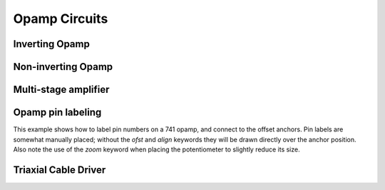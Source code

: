 Opamp Circuits
--------------

.. jupyter-execute::
    :hide-code:

    %config InlineBackend.figure_format = 'svg'
    import schemdraw
    from schemdraw import elements as elm


Inverting Opamp
^^^^^^^^^^^^^^^

.. jupyter-execute::
    :code-below:
    
    d = schemdraw.Drawing()
    op = d.add(elm.Opamp)
    d.add(elm.Line('left', xy=op.in2, l=d.unit/4))
    d.add(elm.Line('down', l=d.unit/5))
    d.add(elm.Ground)
    d.add(elm.Line('left', xy=op.in1, l=d.unit/6))
    d.add(elm.Dot)
    d.push()
    Rin = d.add(elm.Resistor('left', xy=op.in1-[d.unit/5,0], botlabel='$R_{in}$', lftlabel='$v_{in}$'))
    d.pop()
    d.add(elm.Line('up', l=d.unit/2))
    Rf = d.add(elm.Resistor('right', l=d.unit*1, label='$R_f$'))
    d.add(elm.Line('down', toy=op.out))
    d.add(elm.Dot)
    d.add(elm.Line('left', tox=op.out))
    d.add(elm.Line('right', l=d.unit/4, rgtlabel='$v_{o}$'))
    d.draw()


Non-inverting Opamp
^^^^^^^^^^^^^^^^^^^

.. jupyter-execute::
    :code-below:

    d = schemdraw.Drawing()
    op = d.add(elm.Opamp)
    d.add(elm.Line(xy=op.out, l=.75))
    d.add(elm.Line('left', xy=op.in1, l=.75))
    d.add(elm.Line('up', l=1.5))
    d.add(elm.Dot)
    R1 = d.add(elm.Resistor('left', label='$R_1$'))
    d.add(elm.Ground)
    Rf = d.add(elm.Resistor('right', xy=R1.start, tox=op.out+.5, label='$R_f$'))
    d.add(elm.Line('down', toy=op.out))
    dot = d.add(elm.Dot)
    d.add(elm.Line('left', xy=op.in2, l=.75))
    d.add(elm.Dot)
    R3 = d.add(elm.Resistor('down', label='$R_3$'))
    d.add(elm.Dot)
    d.add(elm.Ground)
    R2 = d.add(elm.Resistor('left', xy=R3.start, label='$R_2$'))
    d.add(elm.SourceV('down', reverse=True, label='$v_{in}$'))
    d.add(elm.Line('right', tox=Rf.end))
    d.add(elm.Gap('down', xy=dot.start, toy=R3.end, label=['+','$v_o$','–']))
    d.draw()


Multi-stage amplifier
^^^^^^^^^^^^^^^^^^^^^

.. jupyter-execute::
    :code-below:
    
    d = schemdraw.Drawing()
    d.add(elm.Ground)
    d.add(elm.SourceV(label='500mV'))

    d.add(elm.Resistor('right', label='20k$\Omega$'))
    Vin = d.add(elm.Dot)
    d.add(elm.Line(l=.5))
    O1 = d.add(elm.Opamp(anchor='in1'))
    d.add(elm.Line('left', l=.75, xy=O1.in2))
    d.add(elm.Ground)
    d.add(elm.Line('up', xy=Vin.start, l=2))
    d.add(elm.Resistor('right', label='100k$\Omega$'))
    d.add(elm.Line('down', toy=O1.out))
    d.add(elm.Dot)
    d.add(elm.Line('right', xy=O1.out, l=5))
    O2 = d.add(elm.Opamp(anchor='in2'))
    Vin2 = d.add(elm.Line('left', l=.5, xy=O2.in1))
    d.add(elm.Dot)
    d.add(elm.Resistor('left', label='30k$\Omega$'))
    d.add(elm.Ground)
    d.add(elm.Line('up', xy=Vin2.end, l=1.5))
    d.add(elm.Resistor('right', label='90k$\Omega$'))
    d.add(elm.Line('down', toy=O2.out))
    d.add(elm.Dot)
    d.add(elm.Line('right', xy=O2.out, l=1, rgtlabel='$v_{out}$'))
    d.draw()



Opamp pin labeling
^^^^^^^^^^^^^^^^^^

This example shows how to label pin numbers on a 741 opamp, and connect to the offset anchors.
Pin labels are somewhat manually placed; without the `ofst` and `align` keywords they
will be drawn directly over the anchor position. Also note the use of the `zoom` keyword
when placing the potentiometer to slightly reduce its size.

.. jupyter-execute::
    :code-below:

    d = schemdraw.Drawing(fontsize=12)
    op = d.add(elm.Opamp(label='741', lblloc='center', lblofst=0))
    d.add(elm.Line('left', xy=op.in1, l=.5))
    d.add(elm.Line('down', l=d.unit/2))
    d.add(elm.Ground)
    d.add(elm.Line('left', xy=op.in2, l=.5))
    d.add(elm.Line('right', xy=op.out, l=.5, rgtlabel='$V_o$'))
    d.add(elm.Line('up', xy=op.vd, l=1, rgtlabel='$+V_s$'))
    trim = d.add(elm.Potentiometer('down', xy=op.n1, flip=True, zoom=.7))
    d.add(elm.Line('right', tox=op.n1a))
    d.add(elm.Line('up', to=op.n1a))
    d.add(elm.Line('left', xy=trim.tap, tox=op.vs))
    d.add(elm.Dot)
    d.push()
    d.add(elm.Line('down', l=d.unit/3))
    d.add(elm.Ground)
    d.pop()
    d.add(elm.Line('up', toy=op.vs))
    op.add_label('1', loc='n1', size=9, ofst=[-.1, -.25], align=('right', 'top'))
    op.add_label('5', loc='n1a', size=9, ofst=[-.1, -.25], align=('right', 'top'))
    op.add_label('4', loc='vs', size=9, ofst=[-.1, -.2], align=('right', 'top'))
    op.add_label('7', loc='vd', size=9, ofst=[-.1, .2], align=('right', 'bottom'))
    op.add_label('2', loc='in1', size=9, ofst=[-.1, .1], align=('right', 'bottom'))
    op.add_label('3', loc='in2', size=9, ofst=[-.1, .1], align=('right', 'bottom'))
    op.add_label('6', loc='out', size=9, ofst=[-.1, .1], align=('left', 'bottom'))
    d.draw()



Triaxial Cable Driver
^^^^^^^^^^^^^^^^^^^^^

.. jupyter-execute::
    :code-below:
    
    d = schemdraw.Drawing(fontsize=10)
    d.add(elm.Line(lftlabel='V', l=d.unit/5))
    smu = d.add(elm.Opamp(sign=False, anchor='in2'))
    smu.add_label('SMU', ofst=[-.4, 0], loc='center', align=('center', 'center'))
    d.add(elm.Line(xy=smu.out, l=d.unit/5))
    d.push()
    d.add(elm.Line(l=d.unit/4))
    triax = d.add(elm.triax(length=5, shieldofststart=.75))
    d.pop()
    d.add(elm.Dot)
    d.add(elm.Resistor('up', l=d.unit, zoom=.6))
    d.add(elm.Line('left'))
    d.add(elm.Dot)
    d.push()
    d.add(elm.Line('down', toy=smu.in1))
    d.add(elm.Line('right', tox=smu.in1))
    d.pop()
    d.add(elm.Line('up', l=d.unit/5))
    d.add(elm.Line('right', l=d.unit/5))
    buf = d.add(elm.Opamp(sign=False, zoom=.6, anchor='in2'))
    buf.add_label('BUF', ofst=[-.4, 0], loc='center', align=('center', 'center'))
    d.add(elm.Line('left', xy=buf.in1, l=d.unit/5))
    d.add(elm.Line('up', l=d.unit/5))
    d.add(elm.Line('right'))
    d.add(elm.Line('down', toy=buf.out))
    d.add(elm.Dot)
    d.push()
    d.add(elm.Line('left', tox=buf.out))
    d.pop()
    d.add(elm.Line('right', tox=triax.guardstart_top))
    d.add(elm.Line('down', toy=triax.guardstart_top))
    d.add(elm.GroundChassis(xy=triax.shieldcenter))
    d.draw()
